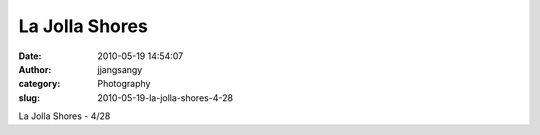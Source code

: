 La Jolla Shores
###############
:date: 2010-05-19 14:54:07
:author: jjangsangy
:category: Photography
:slug: 2010-05-19-la-jolla-shores-4-28

..

|image0|

La Jolla Shores - 4/28

.. |image0| image:: {filename}/img/tumblr/tumblr_l2osu8tO1U1qbyrnao1_1280.jpg
